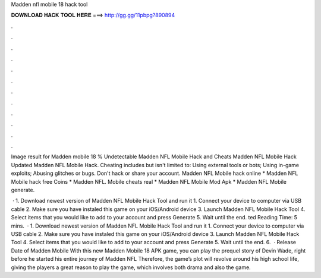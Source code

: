 Madden nfl mobile 18 hack tool



𝐃𝐎𝐖𝐍𝐋𝐎𝐀𝐃 𝐇𝐀𝐂𝐊 𝐓𝐎𝐎𝐋 𝐇𝐄𝐑𝐄 ===> http://gg.gg/11pbpg?890894



.



.



.



.



.



.



.



.



.



.



.



.

Image result for Madden mobile 18 % Undetectable Madden NFL Mobile Hack and Cheats Madden NFL Mobile Hack Updated Madden NFL Mobile Hack. Cheating includes but isn't limited to: Using external tools or bots; Using in-game exploits; Abusing glitches or bugs. Don't hack or share your account. Madden NFL Mobile hack online * Madden NFL Mobile hack free Coins * Madden NFL. Mobile cheats real * Madden NFL Mobile Mod Apk * Madden NFL Mobile generate.

 · 1. Download newest version of Madden NFL Mobile Hack Tool and run it 1. Connect your device to computer via USB cable 2. Make sure you have instaled this game on your iOS/Android device 3. Launch Madden NFL Mobile Hack Tool 4. Select items that you would like to add to your account and press Generate 5. Wait until the end. ted Reading Time: 5 mins.  · 1. Download newest version of Madden NFL Mobile Hack Tool and run it 1. Connect your device to computer via USB cable 2. Make sure you have instaled this game on your iOS/Android device 3. Launch Madden NFL Mobile Hack Tool 4. Select items that you would like to add to your account and press Generate 5. Wait until the end. 6.  · Release Date of Madden Mobile With this new Madden Mobile 18 APK game, you can play the prequel story of Devin Wade, right before he started his entire journey of Madden NFL Therefore, the game’s plot will revolve around his high school life, giving the players a great reason to play the game, which involves both drama and also the game.
